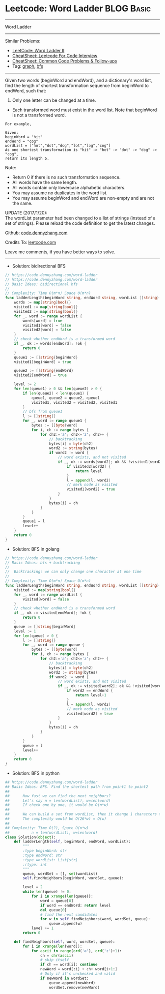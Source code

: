 * Leetcode: Word Ladder                                              :BLOG:Basic:
#+STARTUP: showeverything
#+OPTIONS: toc:nil \n:t ^:nil creator:nil d:nil
:PROPERTIES:
:type:     codetemplate, bfs, graph
:END:
---------------------------------------------------------------------
Word Ladder
---------------------------------------------------------------------
#+BEGIN_HTML
<a href="https://github.com/dennyzhang/code.dennyzhang.com/tree/master/problems/longest-increasing-path-in-a-matrix"><img align="right" width="200" height="183" src="https://www.dennyzhang.com/wp-content/uploads/denny/watermark/github.png" /></a>
#+END_HTML
Similar Problems:
- [[https://code.dennyzhang.com/word-ladder-ii][LeetCode: Word Ladder II]]
- [[https://cheatsheet.dennyzhang.com/cheatsheet-leetcode-A4][CheatSheet: Leetcode For Code Interview]]
- [[https://cheatsheet.dennyzhang.com/cheatsheet-followup-A4][CheatSheet: Common Code Problems & Follow-ups]]
- Tag: [[https://code.dennyzhang.com/review-graph][graph]], [[https://code.dennyzhang.com/review-bfs][bfs]]
---------------------------------------------------------------------
Given two words (beginWord and endWord), and a dictionary's word list, find the length of shortest transformation sequence from beginWord to endWord, such that:

1. Only one letter can be changed at a time.
- Each transformed word must exist in the word list. Note that beginWord is not a transformed word.
#+BEGIN_EXAMPLE
For example,

Given:
beginWord = "hit"
endWord = "cog"
wordList = ["hot","dot","dog","lot","log","cog"]
As one shortest transformation is "hit" -> "hot" -> "dot" -> "dog" -> "cog",
return its length 5.
#+END_EXAMPLE

Note:
- Return 0 if there is no such transformation sequence.
- All words have the same length.
- All words contain only lowercase alphabetic characters.
- You may assume no duplicates in the word list.
- You may assume beginWord and endWord are non-empty and are not the same.

UPDATE (2017/1/20):
The wordList parameter had been changed to a list of strings (instead of a set of strings). Please reload the code definition to get the latest changes.

Github: [[https://github.com/dennyzhang/code.dennyzhang.com/tree/master/problems/word-ladder][code.dennyzhang.com]]

Credits To: [[https://leetcode.com/problems/word-ladder/description/][leetcode.com]]

Leave me comments, if you have better ways to solve.
---------------------------------------------------------------------
- Solution: bidirectional BFS
#+BEGIN_SRC go
// https://code.dennyzhang.com/word-ladder
// https://code.dennyzhang.com/word-ladder
// Basic Ideas: bidirectional bfs
//
// Complexity: Time O(m*n) Space O(m*n)
func ladderLength(beginWord string, endWord string, wordList []string) int {
    words := map[string]bool{}
    visited1 := map[string]bool{}
    visited2 := map[string]bool{}
    for _, word := range wordList {
        words[word] = true
        visited1[word] = false
        visited2[word] = false
    }
    // check whether endWord is a transformed word
    if _, ok := words[endWord]; !ok {
        return 0
    }
    queue1 := []string{beginWord}
    visited1[beginWord] = true

    queue2 := []string{endWord}
    visited2[endWord] = true

    level := 2
    for len(queue1) > 0 && len(queue2) > 0 {
        if len(queue2) < len(queue1) {
            queue1, queue2 = queue2, queue1
            visited1, visited2 = visited2, visited1
        }
        // bfs from queue1
        l := []string{}
        for _, word := range queue1 {
            bytes := []byte(word)
            for i, ch := range bytes {
                for ch2:='a'; ch2<='z'; ch2++ {
                    // backtracking
                    bytes[i] = byte(ch2)
                    word2 := string(bytes)
                    if word2 != word {
                        // word exists, and not visited
                        if _, ok := words[word2]; ok && !visited1[word2] {
                            if visited2[word2] {
                                return level
                            }
                            l = append(l, word2)
                            // mark node as visited
                            visited1[word2] = true
                        }
                    }
                    bytes[i] = ch
                }
            }
        }
        queue1 = l
        level++
    }
    return 0
}
#+END_SRC

- Solution: BFS in golang
#+BEGIN_SRC go
// https://code.dennyzhang.com/word-ladder
// Basic Ideas: bfs + backtracking
//
//  Backtracking: we can only change one character at one time
//
// Complexity: Time O(m*n) Space O(m*n)
func ladderLength(beginWord string, endWord string, wordList []string) int {
    visited := map[string]bool{}
    for _, word := range wordList {
        visited[word] = false
    }
    // check whether endWord is a transformed word
    if _, ok := visited[endWord]; !ok {
        return 0
    }
    queue := []string{beginWord}
    level := 1
    for len(queue) > 0 {
        l := []string{}
        for _, word := range queue {
            bytes := []byte(word)
            for i, ch := range bytes {
                for ch2:='a'; ch2<='z'; ch2++ {
                    // backtracking
                    bytes[i] = byte(ch2)
                    word2 := string(bytes)
                    if word2 != word {
                        // word exists, and not visited
                        if _, ok := visited[word2]; ok && !visited[word2] {
                            if word2 == endWord {
                                return level+1
                            }
                            l = append(l, word2)
                            // mark node as visited
                            visited[word2] = true
                        }
                    }
                    bytes[i] = ch
                }
            }
        }
        queue = l
        level++
    }
    return 0
}
#+END_SRC

- Solution: BFS in python
#+BEGIN_SRC python
## https://code.dennyzhang.com/word-ladder
## Basic Ideas: BFS. Find the shortest path from point1 to point2
##
##      How fast we can find the next neighbors?
##      Let's say n = len(wordList), w=len(word)
##      If check one by one, it would be O(n*w)
##
##      We can build a set from wordList, then it change 1 characters to all possible combinations
##      The complexity would be O(26*w) = O(w)
##
## Complexity: Time O(?), Space O(n*w)
##          n = len(wordList), w=len(word)
class Solution(object):
    def ladderLength(self, beginWord, endWord, wordList):
        """
        :type beginWord: str
        :type endWord: str
        :type wordList: List[str]
        :rtype: int
        """
        queue, wordSet = [], set(wordList)
        self.findNeighbors(beginWord, wordSet, queue):

        level = 2
        while len(queue) != 0:
            for i in xrange(len(queue)):
                word = queue[0]
                if word == endWord: return level
                del queue[0]
                # find the next candidates
                for w in self.findNeighbors(word, wordSet, queue):
                    queue.append(w)
            level += 1
        return 0

    def findNeighbors(self, word, wordSet, queue):
        for i in xrange(len(word)):
            for ascii in range(ord('a'), ord('z')+1):
                ch = chr(ascii)
                # skip itself
                if ch == word[i]: continue
                newWord = word[:i] + ch+ word[i+1:]
                # Only if it's unchecked and valid
                if newWord in wordSet:
                    queue.append(newWord)
                    wordSet.remove(newWord)
#+END_SRC

#+BEGIN_HTML
<div style="overflow: hidden;">
<div style="float: left; padding: 5px"> <a href="https://www.linkedin.com/in/dennyzhang001"><img src="https://www.dennyzhang.com/wp-content/uploads/sns/linkedin.png" alt="linkedin" /></a></div>
<div style="float: left; padding: 5px"><a href="https://github.com/dennyzhang"><img src="https://www.dennyzhang.com/wp-content/uploads/sns/github.png" alt="github" /></a></div>
<div style="float: left; padding: 5px"><a href="https://www.dennyzhang.com/slack" target="_blank" rel="nofollow"><img src="https://www.dennyzhang.com/wp-content/uploads/sns/slack.png" alt="slack"/></a></div>
</div>
#+END_HTML
